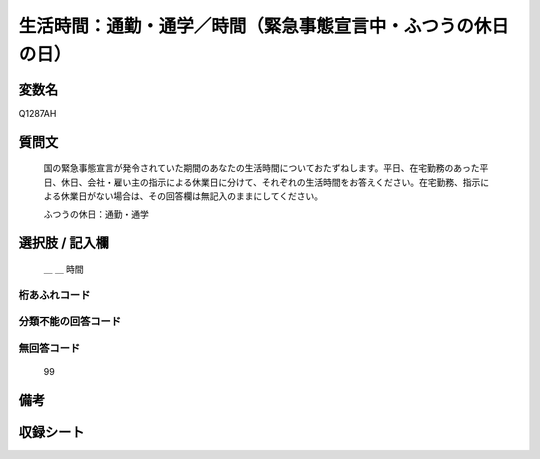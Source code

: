 .. title:: Q1287AH
.. rst-class:: item

====================================================================================================
生活時間：通勤・通学／時間（緊急事態宣言中・ふつうの休日の日）
====================================================================================================

.. rst-class:: varname

変数名
==================

Q1287AH

.. rst-class:: question

質問文
==================


   国の緊急事態宣言が発令されていた期間のあなたの生活時間についておたずねします。平日、在宅勤務のあった平日、休日、会社・雇い主の指示による休業日に分けて、それぞれの生活時間をお答えください。在宅勤務、指示による休業日がない場合は、その回答欄は無記入のままにしてください。


   ふつうの休日：通勤・通学





.. rst-class:: answer

選択肢 / 記入欄
======================

  ＿ ＿ 時間 
  



.. rst-class:: overflow

桁あふれコード
-------------------------------



.. rst-class:: not_classified

分類不能の回答コード
-------------------------------------
  


.. rst-class:: not_available

無回答コード
-------------------------------------
  99


.. rst-class:: bikou

備考
==================
 



.. rst-class:: include_sheet

収録シート
=======================================
.. hlist::
   :columns: 3
   
   
   * p28_5
   
   


.. index:: Q1287AH
